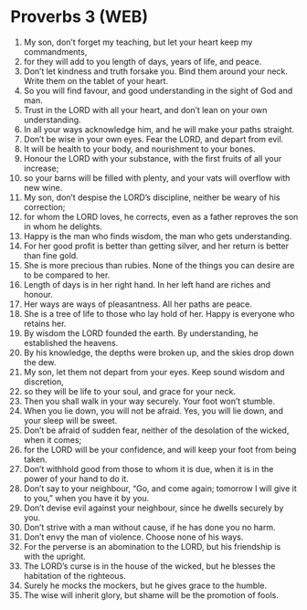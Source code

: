 * Proverbs 3 (WEB)
:PROPERTIES:
:ID: WEB/20-PRO03
:END:

1. My son, don’t forget my teaching, but let your heart keep my commandments,
2. for they will add to you length of days, years of life, and peace.
3. Don’t let kindness and truth forsake you. Bind them around your neck. Write them on the tablet of your heart.
4. So you will find favour, and good understanding in the sight of God and man.
5. Trust in the LORD with all your heart, and don’t lean on your own understanding.
6. In all your ways acknowledge him, and he will make your paths straight.
7. Don’t be wise in your own eyes. Fear the LORD, and depart from evil.
8. It will be health to your body, and nourishment to your bones.
9. Honour the LORD with your substance, with the first fruits of all your increase;
10. so your barns will be filled with plenty, and your vats will overflow with new wine.
11. My son, don’t despise the LORD’s discipline, neither be weary of his correction;
12. for whom the LORD loves, he corrects, even as a father reproves the son in whom he delights.
13. Happy is the man who finds wisdom, the man who gets understanding.
14. For her good profit is better than getting silver, and her return is better than fine gold.
15. She is more precious than rubies. None of the things you can desire are to be compared to her.
16. Length of days is in her right hand. In her left hand are riches and honour.
17. Her ways are ways of pleasantness. All her paths are peace.
18. She is a tree of life to those who lay hold of her. Happy is everyone who retains her.
19. By wisdom the LORD founded the earth. By understanding, he established the heavens.
20. By his knowledge, the depths were broken up, and the skies drop down the dew.
21. My son, let them not depart from your eyes. Keep sound wisdom and discretion,
22. so they will be life to your soul, and grace for your neck.
23. Then you shall walk in your way securely. Your foot won’t stumble.
24. When you lie down, you will not be afraid. Yes, you will lie down, and your sleep will be sweet.
25. Don’t be afraid of sudden fear, neither of the desolation of the wicked, when it comes;
26. for the LORD will be your confidence, and will keep your foot from being taken.
27. Don’t withhold good from those to whom it is due, when it is in the power of your hand to do it.
28. Don’t say to your neighbour, “Go, and come again; tomorrow I will give it to you,” when you have it by you.
29. Don’t devise evil against your neighbour, since he dwells securely by you.
30. Don’t strive with a man without cause, if he has done you no harm.
31. Don’t envy the man of violence. Choose none of his ways.
32. For the perverse is an abomination to the LORD, but his friendship is with the upright.
33. The LORD’s curse is in the house of the wicked, but he blesses the habitation of the righteous.
34. Surely he mocks the mockers, but he gives grace to the humble.
35. The wise will inherit glory, but shame will be the promotion of fools.
